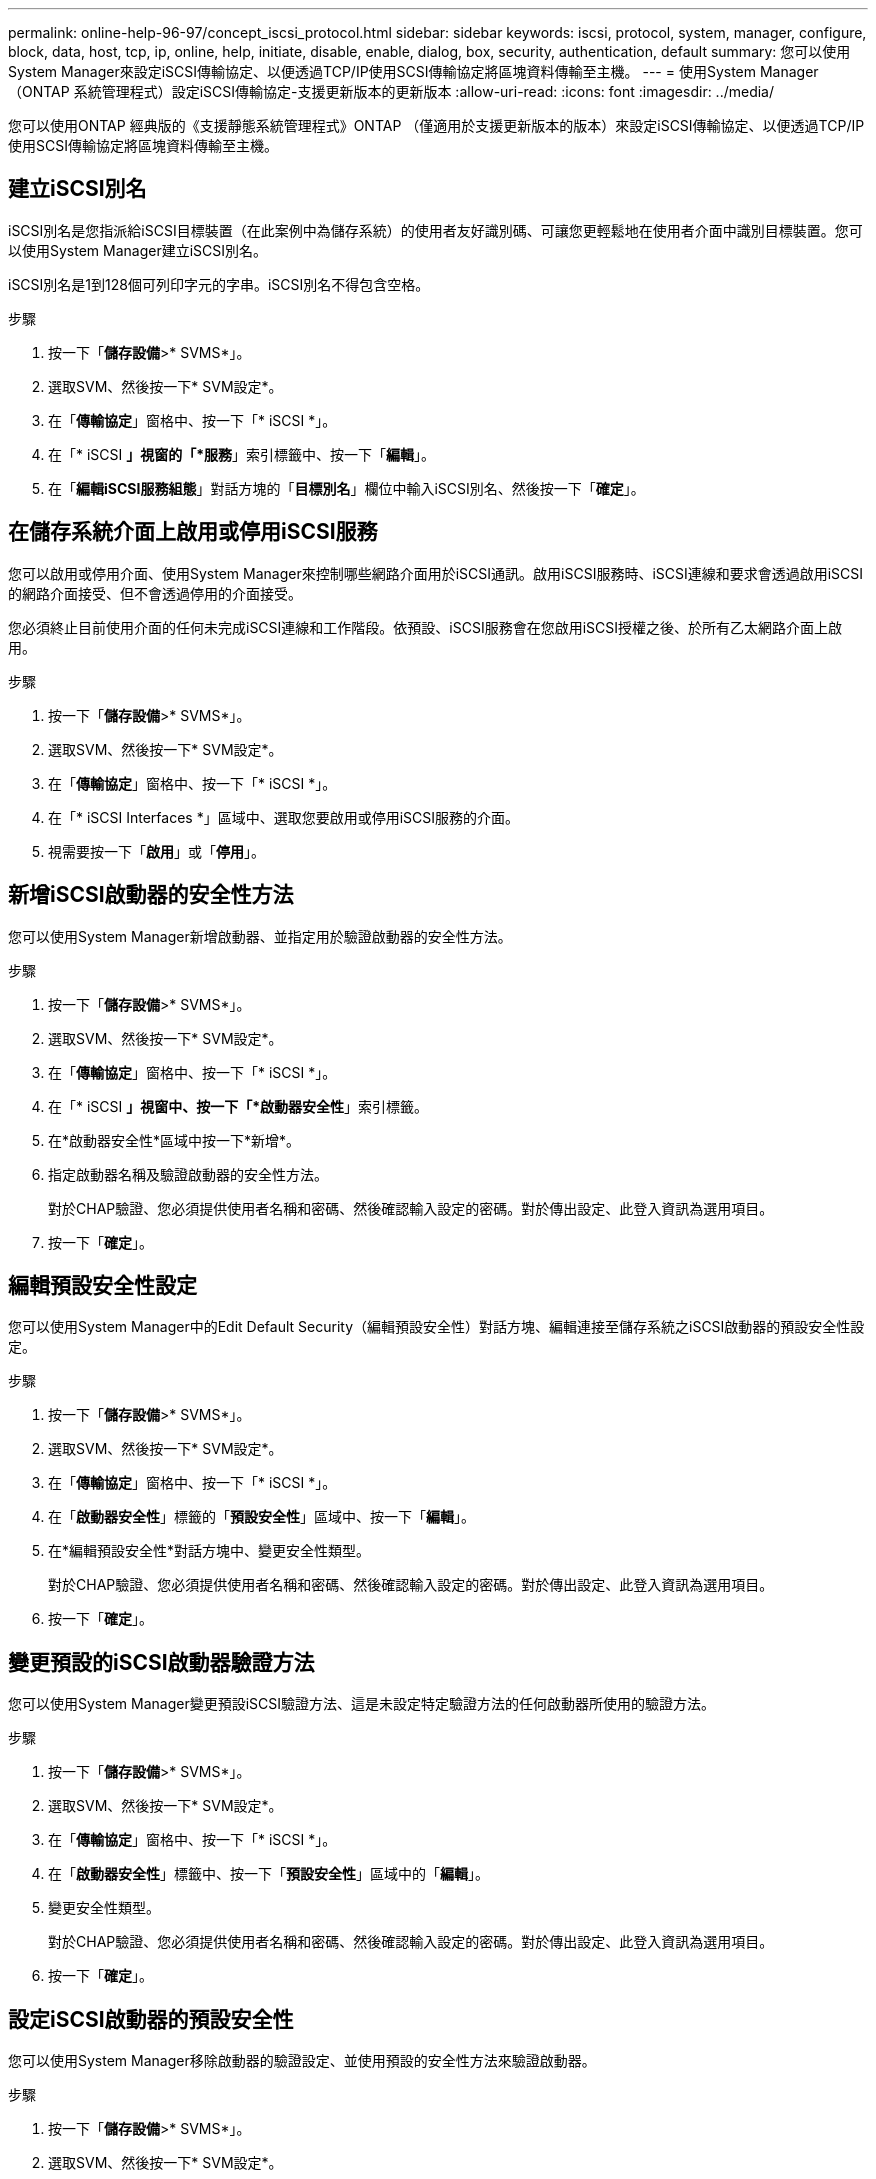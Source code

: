 ---
permalink: online-help-96-97/concept_iscsi_protocol.html 
sidebar: sidebar 
keywords: iscsi, protocol, system, manager, configure, block, data, host, tcp, ip, online, help, initiate, disable, enable, dialog, box, security, authentication, default 
summary: 您可以使用System Manager來設定iSCSI傳輸協定、以便透過TCP/IP使用SCSI傳輸協定將區塊資料傳輸至主機。 
---
= 使用System Manager（ONTAP 系統管理程式）設定iSCSI傳輸協定-支援更新版本的更新版本
:allow-uri-read: 
:icons: font
:imagesdir: ../media/


[role="lead"]
您可以使用ONTAP 經典版的《支援靜態系統管理程式》ONTAP （僅適用於支援更新版本的版本）來設定iSCSI傳輸協定、以便透過TCP/IP使用SCSI傳輸協定將區塊資料傳輸至主機。



== 建立iSCSI別名

iSCSI別名是您指派給iSCSI目標裝置（在此案例中為儲存系統）的使用者友好識別碼、可讓您更輕鬆地在使用者介面中識別目標裝置。您可以使用System Manager建立iSCSI別名。

iSCSI別名是1到128個可列印字元的字串。iSCSI別名不得包含空格。

.步驟
. 按一下「*儲存設備*>* SVMS*」。
. 選取SVM、然後按一下* SVM設定*。
. 在「*傳輸協定*」窗格中、按一下「* iSCSI *」。
. 在「* iSCSI *」視窗的「*服務*」索引標籤中、按一下「*編輯*」。
. 在「*編輯iSCSI服務組態*」對話方塊的「*目標別名*」欄位中輸入iSCSI別名、然後按一下「*確定*」。




== 在儲存系統介面上啟用或停用iSCSI服務

您可以啟用或停用介面、使用System Manager來控制哪些網路介面用於iSCSI通訊。啟用iSCSI服務時、iSCSI連線和要求會透過啟用iSCSI的網路介面接受、但不會透過停用的介面接受。

您必須終止目前使用介面的任何未完成iSCSI連線和工作階段。依預設、iSCSI服務會在您啟用iSCSI授權之後、於所有乙太網路介面上啟用。

.步驟
. 按一下「*儲存設備*>* SVMS*」。
. 選取SVM、然後按一下* SVM設定*。
. 在「*傳輸協定*」窗格中、按一下「* iSCSI *」。
. 在「* iSCSI Interfaces *」區域中、選取您要啟用或停用iSCSI服務的介面。
. 視需要按一下「*啟用*」或「*停用*」。




== 新增iSCSI啟動器的安全性方法

您可以使用System Manager新增啟動器、並指定用於驗證啟動器的安全性方法。

.步驟
. 按一下「*儲存設備*>* SVMS*」。
. 選取SVM、然後按一下* SVM設定*。
. 在「*傳輸協定*」窗格中、按一下「* iSCSI *」。
. 在「* iSCSI *」視窗中、按一下「*啟動器安全性*」索引標籤。
. 在*啟動器安全性*區域中按一下*新增*。
. 指定啟動器名稱及驗證啟動器的安全性方法。
+
對於CHAP驗證、您必須提供使用者名稱和密碼、然後確認輸入設定的密碼。對於傳出設定、此登入資訊為選用項目。

. 按一下「*確定*」。




== 編輯預設安全性設定

您可以使用System Manager中的Edit Default Security（編輯預設安全性）對話方塊、編輯連接至儲存系統之iSCSI啟動器的預設安全性設定。

.步驟
. 按一下「*儲存設備*>* SVMS*」。
. 選取SVM、然後按一下* SVM設定*。
. 在「*傳輸協定*」窗格中、按一下「* iSCSI *」。
. 在「*啟動器安全性*」標籤的「*預設安全性*」區域中、按一下「*編輯*」。
. 在*編輯預設安全性*對話方塊中、變更安全性類型。
+
對於CHAP驗證、您必須提供使用者名稱和密碼、然後確認輸入設定的密碼。對於傳出設定、此登入資訊為選用項目。

. 按一下「*確定*」。




== 變更預設的iSCSI啟動器驗證方法

您可以使用System Manager變更預設iSCSI驗證方法、這是未設定特定驗證方法的任何啟動器所使用的驗證方法。

.步驟
. 按一下「*儲存設備*>* SVMS*」。
. 選取SVM、然後按一下* SVM設定*。
. 在「*傳輸協定*」窗格中、按一下「* iSCSI *」。
. 在「*啟動器安全性*」標籤中、按一下「*預設安全性*」區域中的「*編輯*」。
. 變更安全性類型。
+
對於CHAP驗證、您必須提供使用者名稱和密碼、然後確認輸入設定的密碼。對於傳出設定、此登入資訊為選用項目。

. 按一下「*確定*」。




== 設定iSCSI啟動器的預設安全性

您可以使用System Manager移除啟動器的驗證設定、並使用預設的安全性方法來驗證啟動器。

.步驟
. 按一下「*儲存設備*>* SVMS*」。
. 選取SVM、然後按一下* SVM設定*。
. 在「*傳輸協定*」窗格中、按一下「* iSCSI *」。
. 在「*啟動器安全性*」標籤中、選取您要變更其安全性設定的啟動器。
. 在「*啟動器安全性*」區域中按一下「*設定預設*」、然後在確認對話方塊中按一下「*設定預設*」。




== 啟動或停止iSCSI服務

您可以使用System Manager來啟動或停止儲存系統上的iSCSI服務。

.步驟
. 按一下「*儲存設備*>* SVMS*」。
. 選取SVM、然後按一下* SVM設定*。
. 在「*傳輸協定*」窗格中、按一下「* iSCSI *」。
. 視需要按一下* Start*或* Stop *。




== 檢視啟動器安全性資訊

您可以使用System Manager來檢視預設驗證資訊和所有啟動器專屬的驗證資訊。

.步驟
. 按一下「*儲存設備*>* SVMS*」。
. 選取SVM、然後按一下* SVM設定*。
. 在「*傳輸協定*」窗格中、按一下「* iSCSI *」。
. 在「* iSCSI *」視窗的「*啟動器安全性*」索引標籤中、檢閱詳細資料。




== iSCSI視窗

您可以使用iSCSI視窗來啟動或停止iSCSI服務、變更儲存系統iSCSI節點名稱、以及建立或變更儲存系統的iSCSI別名。您也可以新增或變更連接至儲存系統之iSCSI啟動器的啟動器安全性設定。



=== 索引標籤

* *服務*
+
您可以使用*服務*索引標籤來啟動或停止iSCSI服務、變更儲存系統iSCSI節點名稱、以及建立或變更儲存系統的iSCSI別名。

* *啟動器安全性*
+
您可以使用「*啟動器安全性*」索引標籤來新增或變更連接至儲存系統之iSCSI啟動器的啟動器安全性設定。





=== 命令按鈕

* *編輯*
+
開啟「編輯iSCSI服務組態」對話方塊、可讓您變更儲存系統的iSCSI節點名稱和iSCSI別名。

* *開始*
+
啟動iSCSI服務。

* *停止*
+
停止iSCSI服務。

* *重新整理*
+
更新視窗中的資訊。





=== 詳細資料區域

詳細資料區域會顯示有關iSCSI服務狀態、iSCSI目標節點名稱及iSCSI目標別名的資訊。您可以使用此區域來啟用或停用網路介面上的iSCSI服務。

*相關資訊*

https://docs.netapp.com/us-en/ontap/san-admin/index.html["SAN管理"^]
